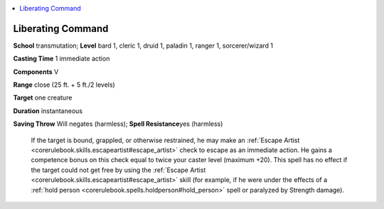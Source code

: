 
.. _`ultimatecombat.spells.liberatingcommand`:

.. contents:: \ 

.. _`ultimatecombat.spells.liberatingcommand#liberating_command`:

Liberating Command
===================

\ **School**\  transmutation; \ **Level**\  bard 1, cleric 1, druid 1, paladin 1, ranger 1, sorcerer/wizard 1

\ **Casting Time**\  1 immediate action

\ **Components**\  V

\ **Range**\  close (25 ft. + 5 ft./2 levels)

\ **Target**\  one creature

\ **Duration**\  instantaneous

\ **Saving Throw**\  Will negates (harmless); \ **Spell Resistance**\ yes (harmless)

 If the target is bound, grappled, or otherwise restrained, he may make an :ref:`Escape Artist <corerulebook.skills.escapeartist#escape_artist>`\  check to escape as an immediate action. He gains a competence bonus on this check equal to twice your caster level (maximum +20). This spell has no effect if the target could not get free by using the :ref:`Escape Artist <corerulebook.skills.escapeartist#escape_artist>`\  skill (for example, if he were under the effects of a :ref:`hold person <corerulebook.spells.holdperson#hold_person>`\  spell or paralyzed by Strength damage).

